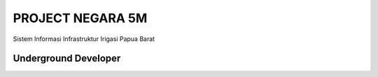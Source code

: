 ###################
PROJECT NEGARA 5M
###################

Sistem Informasi Infrastruktur Irigasi Papua Barat

*******************
Underground Developer
*******************
